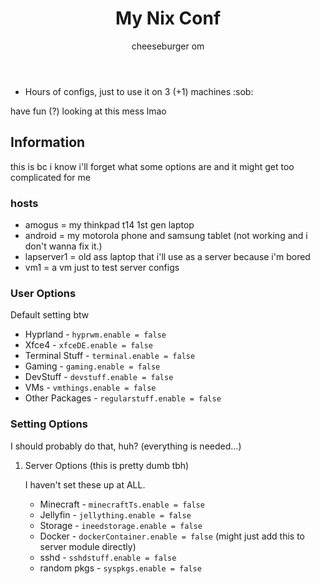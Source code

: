 #+title: My Nix Conf
#+author: cheeseburger om

- Hours of configs, just to use it on 3 (+1) machines :sob:

have fun (?) looking at this mess lmao

** Information
this is bc i know i'll forget what some options are and it might get too complicated for me

*** hosts
- amogus = my thinkpad t14 1st gen laptop
- android = my motorola phone and samsung tablet (not working and i don't wanna fix it.)
- lapserver1 = old ass laptop that i'll use as a server because i'm bored
- vm1 = a vm just to test server configs


*** User Options
Default setting btw
- Hyprland - ~hyprwm.enable = false~
- Xfce4 - ~xfceDE.enable = false~
- Terminal Stuff - ~terminal.enable = false~
- Gaming - ~gaming.enable = false~
- DevStuff - ~devstuff.enable = false~
- VMs - ~vmthings.enable = false~
- Other Packages - ~regularstuff.enable = false~

*** Setting Options
I should probably do that, huh? (everything is needed...)

**** Server Options (this is pretty dumb tbh)
I haven't set these up at ALL.
 - Minecraft - ~minecraftTs.enable = false~
 - Jellyfin - ~jellything.enable = false~
 - Storage - ~ineedstorage.enable = false~
 - Docker - ~dockerContainer.enable = false~ (might just add this to server module directly)
 - sshd - ~sshdstuff.enable = false~
 - random pkgs - ~syspkgs.enable = false~
